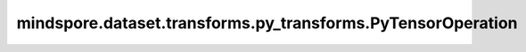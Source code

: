 mindspore.dataset.transforms.py_transforms.PyTensorOperation
============================================================

.. py:class:: mindspore.dataset.transforms.py_transforms.PyTensorOperation()

    Python 数据增强处理的基类，其作为vision、transforms的py_transform模块中数据增强的基类，
    包括mindspore.dataset.vision.py_transforms、mindspore.dataset.transforms.py_transforms。

